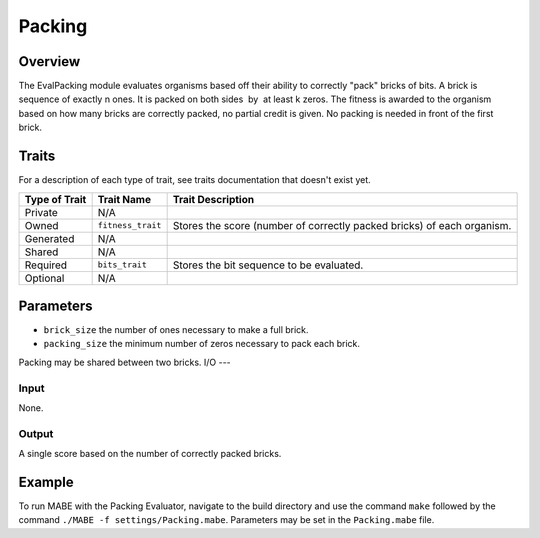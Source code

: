 ==========
Packing
==========

Overview
--------

The EvalPacking module evaluates organisms based off their ability to correctly "pack" bricks of bits. A brick is sequence of exactly n ones. 
It is packed on both sides  by  at least k zeros. The fitness is awarded to the organism based on how many bricks are correctly packed, no partial credit is given. 
No packing is needed in front of the first brick.

Traits
------

For a description of each type of trait, see traits documentation that doesn't exist yet.


+----------------+-------------------+--------------------------------------------+
| Type of Trait  | Trait Name        | Trait Description                          |
+================+===================+============================================+
|  Private       |    N/A            |                                            |
+----------------+-------------------+--------------------------------------------+
|  Owned         | ``fitness_trait`` |  Stores the score (number of correctly     |
|                |                   |  packed bricks) of each organism.          |
+----------------+-------------------+--------------------------------------------+
|  Generated     |    N/A            |                                            |
+----------------+-------------------+--------------------------------------------+
|  Shared        |    N/A            |                                            |
+----------------+-------------------+--------------------------------------------+
|  Required      | ``bits_trait``    |  Stores the bit sequence to be evaluated.  |
+----------------+-------------------+--------------------------------------------+
|  Optional      |    N/A            |                                            |
+----------------+-------------------+--------------------------------------------+
  
Parameters
----------
* ``brick_size`` the number of ones necessary to make a full brick.
* ``packing_size`` the minimum number of zeros necessary to pack each brick.
Packing may be shared between two bricks. 
I/O
---

Input
*****

None.

Output
******

A single score based on the number of correctly packed bricks.

Example
-------

To run MABE with the Packing Evaluator, navigate to the build directory and use the command 
``make`` followed by the command ``./MABE -f settings/Packing.mabe``.
Parameters may be set in the ``Packing.mabe`` file.